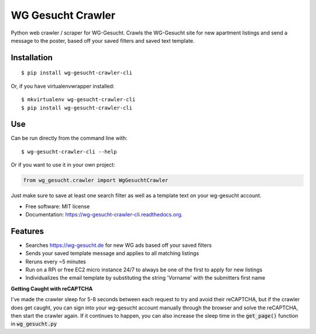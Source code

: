 ===============================
WG Gesucht Crawler
===============================

.. image:: https://img.shields.io/travis/grantwilliams/wg-gesucht-crawler-cli.svg
        :target: https://travis-ci.org/grantwilliams/wg-gesucht-crawler-cli

.. image:: https://img.shields.io/pypi/v/wg-gesucht-crawler-cli.svg
        :target: https://pypi.python.org/pypi/wg-gesucht-crawler-cli

.. image:: https://readthedocs.org/projects/wg-gesucht-crawler-cli/badge/?version=latest
        :target: https://wg-gesucht-crawler-cli.readthedocs.io/en/latest/?badge=latest
        :alt: Documentation Status

Python web crawler / scraper for WG-Gesucht. Crawls the WG-Gesucht site for new apartment listings and send a message to the poster, based off your saved filters and saved text template.

Installation
------------
::

    $ pip install wg-gesucht-crawler-cli

Or, if you have virtualenvwrapper installed::

    $ mkvirtualenv wg-gesucht-crawler-cli
    $ pip install wg-gesucht-crawler-cli

Use
---
Can be run directly from the command line with::

    $ wg-gesucht-crawler-cli --help

Or if you want to use it in your own project:

.. code-block:: python

    from wg_gesucht.crawler import WgGesuchtCrawler

Just make sure to save at least one search filter as well as a template text on your wg-gesucht account.

* Free software: MIT license
* Documentation: https://wg-gesucht-crawler-cli.readthedocs.org.

Features
--------

* Searches https://wg-gesucht.de for new WG ads based off your saved filters
* Sends your saved template message and applies to all matching listings
* Reruns every ~5 minutes
* Run on a RPi or free EC2 micro instance 24/7 to always be one of the first to apply for new listings
* Individualizes the email template by substituting the string 'Vorname' with the submitters first name


**Getting Caught with reCAPTCHA**

I've made the crawler sleep for 5-8 seconds between each request to try and avoid their reCAPTCHA, but if the crawler does get caught, you can sign into your wg-gesucht account manually through the browser and solve the reCAPTCHA, then start the crawler again.
If it continues to happen, you can also increase the sleep time in the :code:`get_page()` function in :code:`wg_gesucht.py`
